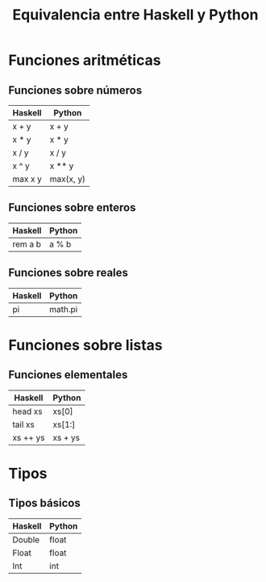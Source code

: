 #+TITLE: Equivalencia entre Haskell y Python

* Funciones aritméticas

** Funciones sobre números

|---------+-----------|
| Haskell | Python    |
|---------+-----------|
| x + y   | x + y     |
| x * y   | x * y     |
| x / y   | x / y     |
| x ^ y   | x ** y    |
| max x y | max(x, y) |
|---------+-----------|

** Funciones sobre enteros

|---------+--------|
| Haskell | Python |
|---------+--------|
| rem a b | a % b  |
|---------+--------|

** Funciones sobre reales

|---------+---------|
| Haskell | Python  |
|---------+---------|
| pi      | math.pi |
|---------+---------|

* Funciones sobre listas

** Funciones elementales

|----------+---------|
| Haskell  | Python  |
|----------+---------|
| head xs  | xs[0]   |
| tail xs  | xs[1:]  |
| xs ++ ys | xs + ys |
|----------+---------|

* Tipos

** Tipos básicos

|---------+--------|
| Haskell | Python |
|---------+--------|
| Double  | float  |
| Float   | float  |
| Int     | int    |
|---------+--------|
